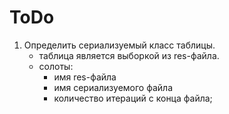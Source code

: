 * ToDo
1. Определить сериализуемый класс таблицы.
   - таблица является выборкой из res-файла.
   - солоты:
      - имя res-файла
      - имя сериализуемого файла
      - количество итераций с конца файла;
        

